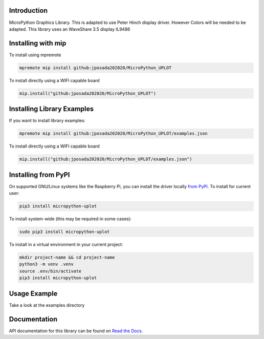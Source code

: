 Introduction
============


.. image:: https://readthedocs.org/projects/micropython-uplot/badge/?version=latest
    :target: https://micropython-uplot.readthedocs.io/en/latest/
    :alt: Documentation Status

.. image:: https://img.shields.io/badge/micropython-Ok-purple.svg
    :target: https://micropython.org
    :alt: micropython

.. image:: https://img.shields.io/pypi/v/micropython-uplot.svg
    :alt: latest version on PyPI
    :target: https://pypi.python.org/pypi/micropython-uplot

.. image:: https://static.pepy.tech/personalized-badge/micropython-uplot?period=total&units=international_system&left_color=grey&right_color=blue&left_text=Pypi%20Downloads
    :alt: Total PyPI downloads
    :target: https://pepy.tech/project/micropython-uplot

.. image:: https://img.shields.io/badge/code%20style-black-000000.svg
    :target: https://github.com/psf/black
    :alt: Code Style: Black

MicroPython Graphics Library. This is adapted to use Peter Hinch display driver.
However Colors will be needed to be adapted. This library uses an WaveShare 3.5 display
IL9486

.. image:: https://github.com/jposada202020/MicroPython_UPLOT/blob/main/docs/readme1.png


Installing with mip
====================
To install using mpremote

.. code-block:: shell

    mpremote mip install github:jposada202020/MicroPython_UPLOT

To install directly using a WIFI capable board

.. code-block:: shell

    mip.install("github:jposada202020/MicroPython_UPLOT")


Installing Library Examples
============================

If you want to install library examples:

.. code-block:: shell

    mpremote mip install github:jposada202020/MicroPython_UPLOT/examples.json

To install directly using a WIFI capable board

.. code-block:: shell

    mip.install("github:jposada202020/MicroPython_UPLOT/examples.json")


Installing from PyPI
=====================

On supported GNU/Linux systems like the Raspberry Pi, you can install the driver locally `from
PyPI <https://pypi.org/project/micropython-uplot/>`_.
To install for current user:

.. code-block:: shell

    pip3 install micropython-uplot

To install system-wide (this may be required in some cases):

.. code-block:: shell

    sudo pip3 install micropython-uplot

To install in a virtual environment in your current project:

.. code-block:: shell

    mkdir project-name && cd project-name
    python3 -m venv .venv
    source .env/bin/activate
    pip3 install micropython-uplot


Usage Example
=============

Take a look at the examples directory

Documentation
=============
API documentation for this library can be found on `Read the Docs <https://micropython-uplot.readthedocs.io/en/latest/>`_.
